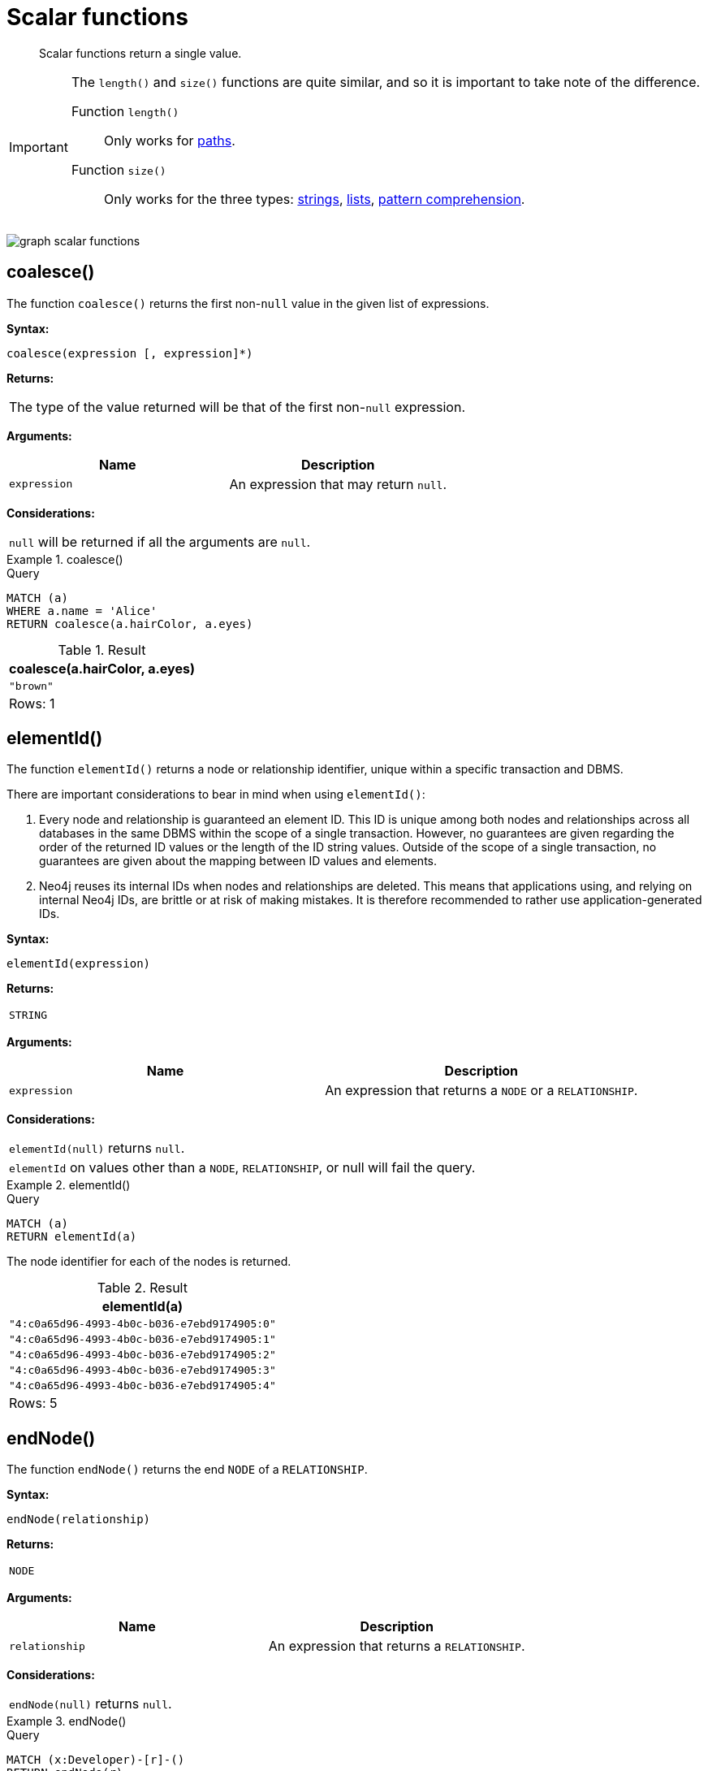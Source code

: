 :description: Scalar functions return a single value.

[[query-functions-scalar]]
= Scalar functions

[abstract]
--
Scalar functions return a single value.
--

[IMPORTANT]
====
The `length()` and `size()` functions are quite similar, and so it is important to take note of the difference.

Function `length()`:: Only works for xref::functions/scalar.adoc#functions-length[paths].
Function `size()`:: Only works for the three types: xref::functions/scalar.adoc#functions-size-of-string[strings], xref::functions/scalar.adoc#functions-size[lists], xref::functions/scalar.adoc#functions-size-of-pattern-comprehension[pattern comprehension].
====

image:graph_scalar_functions.svg[]

////
[source, cypher, role=test-setup]
----
CREATE
  (alice:Developer {name:'Alice', age: 38, eyes: 'brown'}),
  (bob {name: 'Bob', age: 25, eyes: 'blue'}),
  (charlie {name: 'Charlie', age: 53, eyes: 'green'}),
  (daniel {name: 'Daniel', age: 54, eyes: 'brown'}),
  (eskil {name: 'Eskil', age: 41, eyes: 'blue', liked_colors: ['pink', 'yellow', 'black']}),
  (alice)-[:KNOWS]->(bob),
  (alice)-[:KNOWS]->(charlie),
  (bob)-[:KNOWS]->(daniel),
  (charlie)-[:KNOWS]->(daniel),
  (bob)-[:MARRIED]->(eskil)
----
////


[[functions-coalesce]]
== coalesce()

The function `coalesce()` returns the first non-`null` value in the given list of expressions.

*Syntax:*

[source, syntax, role="noheader"]
----
coalesce(expression [, expression]*)
----

*Returns:*

|===

| The type of the value returned will be that of the first non-`null` expression.

|===

*Arguments:*

[options="header"]
|===
| Name | Description

| `expression`
| An expression that may return `null`.

|===

*Considerations:*

|===

| `null` will be returned if all the arguments are `null`.

|===


.+coalesce()+
======

.Query
[source, cypher, indent=0]
----
MATCH (a)
WHERE a.name = 'Alice'
RETURN coalesce(a.hairColor, a.eyes)
----

.Result
[role="queryresult",options="header,footer",cols="1*<m"]
|===

| +coalesce(a.hairColor, a.eyes)+
| +"brown"+
1+d|Rows: 1

|===

======


[[functions-elementid]]
== elementId()

The function `elementId()` returns a node or relationship identifier, unique within a specific transaction and DBMS.

There are important considerations to bear in mind when using `elementId()`:

. Every node and relationship is guaranteed an element ID.
This ID is unique among both nodes and relationships across all databases in the same DBMS within the scope of a single transaction.
However, no guarantees are given regarding the order of the returned ID values or the length of the ID string values.
Outside of the scope of a single transaction, no guarantees are given about the mapping between ID values and elements.

. Neo4j reuses its internal IDs when nodes and relationships are deleted.
This means that applications using, and relying on internal Neo4j IDs, are brittle or at risk of making mistakes.
It is therefore recommended to rather use application-generated IDs.

*Syntax:*

[source, syntax, role="noheader"]
----
elementId(expression)
----

*Returns:*

|===

| `STRING`

|===


*Arguments:*

[options="header"]
|===
| Name | Description

| `expression`
| An expression that returns a `NODE` or a `RELATIONSHIP`.

|===


*Considerations:*

|===

| `elementId(null)` returns `null`.
| `elementId` on values other than a `NODE`, `RELATIONSHIP`, or null will fail the query.

|===


.+elementId()+
======

////
CREATE
  (alice:Developer {name:'Alice', age: 38, eyes: 'brown'}),
  (bob {name: 'Bob', age: 25, eyes: 'blue'}),
  (charlie {name: 'Charlie', age: 53, eyes: 'green'}),
  (daniel {name: 'Daniel', age: 54, eyes: 'brown'}),
  (eskil {name: 'Eskil', age: 41, eyes: 'blue', liked_colors: ['pink', 'yellow', 'black']}),
  (alice)-[:KNOWS]->(bob),
  (alice)-[:KNOWS]->(charlie),
  (bob)-[:KNOWS]->(daniel),
  (charlie)-[:KNOWS]->(daniel),
  (bob)-[:MARRIED]->(eskil)
////

.Query
[source, cypher]
----
MATCH (a)
RETURN elementId(a)
----

The node identifier for each of the nodes is returned.

.Result
[role="queryresult",options="header,footer",cols="1*<m"]
|===
| +elementId(a)+
| +"4:c0a65d96-4993-4b0c-b036-e7ebd9174905:0"+
| +"4:c0a65d96-4993-4b0c-b036-e7ebd9174905:1"+
| +"4:c0a65d96-4993-4b0c-b036-e7ebd9174905:2"+
| +"4:c0a65d96-4993-4b0c-b036-e7ebd9174905:3"+
| +"4:c0a65d96-4993-4b0c-b036-e7ebd9174905:4"+
1+d|Rows: 5
|===

======


[[functions-endnode]]
== endNode()

The function `endNode()` returns the end `NODE` of a `RELATIONSHIP`.

*Syntax:*

[source, syntax, role="noheader"]
----
endNode(relationship)
----

*Returns:*

|===

| `NODE`

|===

*Arguments:*

[options="header"]
|===
| Name | Description

| `relationship`
| An expression that returns a `RELATIONSHIP`.

|===

*Considerations:*

|===

| `endNode(null)` returns `null`.

|===


.+endNode()+
======

.Query
[source, cypher, indent=0]
----
MATCH (x:Developer)-[r]-()
RETURN endNode(r)
----

.Result
[role="queryresult",options="header,footer",cols="1*<m"]
|===
| +endNode(r)+
| +{name:"Bob",age:25,eyes:"blue"}+
| +{name:"Charlie",age:53,eyes:"green"}+
1+d|Rows: 2
|===

======


[[functions-head]]
== head()

The function `head()` returns the first element in a list.

*Syntax:*

[source, syntax, role="noheader"]
----
head(expression)
----

*Returns:*

|===

| The type of the value returned will be that of the first element of the list.

|===

*Arguments:*

[options="header"]
|===
| Name | Description

| `expression`
| An expression that returns a list.

|===

*Considerations:*
|===

| `head(null)` returns `null`.
| `head([])` returns `null`.
| If the first element in `list` is `null`, `head(list)` will return `null`.

|===


.+head()+
======

.Query
[source, cypher, indent=0]
----
MATCH (a)
WHERE a.name = 'Eskil'
RETURN a.liked_colors, head(a.liked_colors)
----

The first element in the list is returned.

.Result
[role="queryresult",options="header,footer",cols="2*<m"]
|===

| +a.liked_colors+ | +head(a.liked_colors)+
| +["pink","yellow","black"]+ | +"pink"+
2+d|Rows: 1

|===

======

[[functions-id]]
== id() label:deprecated[]

The function `id()` returns a node or a relationship identifier, unique by an object type and a database.
Therefore, it is perfectly allowable for `id()` to return the same value for both nodes and relationships in the same database.

[IMPORTANT]
====
The function `id` is deprecated.
Use the function `elementId` instead.
====

[NOTE]
====
Neo4j implements the ID so that:

*Node*

Every node in a database has an identifier.
The identifier for a node is guaranteed to be unique among other nodes' identifiers in the same database, within the scope of a single transaction.

*Relationship*

Every relationship in a database has an identifier.
The identifier for a relationship is guaranteed to be unique among other relationships' identifiers in the same database, within the scope of a single transaction.
====

[NOTE]
====
On a xref:administration/databases.adoc#administration-databases-create-composite-database[composite database], the `id()` function should be used with caution.
It is recommended to use xref:functions/scalar.adoc#functions-elementid[`elementId()`] instead. 

When called in database-specific subqueries, the resulting id value for a node or relationship is local to that database.
The local id for nodes or relationships from different databases may be the same.

When called from the root context of a query, the resulting value is an extended id for the node or relationship.
The extended id is likely different from the local id for the same node or relationship.
====

*Syntax:*

[source, syntax, role="noheader"]
----
id(expression)
----

*Returns:*

|===

| `INTEGER`

|===

*Arguments:*
[options="header"]
|===
| Name | Description

| `expression`
| An expression that returns a `NODE` or a `RELATIONSHIP`.

|===

*Considerations:*
|===

| `id(null)` returns `null`.

|===


.+id()+
======

.Query
[source, cypher, indent=0]
----
MATCH (a)
RETURN id(a)
----

The node identifier for each of the nodes is returned.

.Result
[role="queryresult",options="header,footer",cols="1*<m"]
|===

| +id(a)+
| +0+
| +1+
| +2+
| +3+
| +4+
1+d|Rows: 5

|===

======


[[functions-last]]
== last()

The function `last()` returns the last element in a list.

*Syntax:*

[source, syntax, role="noheader"]
----
last(expression)
----

*Returns:*

|===

| The type of the value returned will be that of the last element of the list.

|===

*Arguments:*

[options="header"]
|===
| Name | Description

| `expression`
| An expression that returns a list.

|===

*Considerations:*

|===

| `last(null)` returns `null`.
| `last([])` returns `null`.
| If the last element in `list` is `null`, `last(list)` will return `null`.

|===


.+last()+
======

.Query
[source, cypher, indent=0]
----
MATCH (a)
WHERE a.name = 'Eskil'
RETURN a.liked_colors, last(a.liked_colors)
----

The last element in the list is returned.

.Result
[role="queryresult",options="header,footer",cols="2*<m"]
|===

| +a.liked_colors+ | +last(a.liked_colors)+
| +["pink","yellow","black"]+ | +"black"+
2+d|Rows: 1

|===

======


[[functions-length]]
== length()

The function `length()` returns the length of a `PATH`.

*Syntax:*

[source, syntax, role="noheader"]
----
length(path)
----

*Returns:*

|===

| `INTEGER`

|===

*Arguments:*

[options="header"]
|===
| Name | Description

| `path`
| An expression that returns a `PATH`.

|===

*Considerations:*

|===

| `length(null)` returns `null`.

|===


.+length()+
======

.Query
[source, cypher, indent=0]
----
MATCH p = (a)-->(b)-->(c)
WHERE a.name = 'Alice'
RETURN length(p)
----

The length of the path `p` is returned.

.Result
[role="queryresult",options="header,footer",cols="1*<m"]
|===

| +length(p)+
| +2+
| +2+
| +2+
1+d|Rows: 3

|===

======


[[functions-properties]]
== properties()

The function `properties()` returns a `MAP` containing all the properties; the function can be utilized for a relationship or a node.
If the argument is already a `MAP`, it is returned unchanged.

*Syntax:*

[source, syntax, role="noheader"]
----
properties(expression)
----

*Returns:*

|===

| `MAP`

|===

*Arguments:*

[options="header"]
|===
| Name | Description

| `expression`
| An expression that returns a `RELATIONSHIP`, a `NODE`, or a `MAP`.

|===

*Considerations:*

|===

| `properties(null)` returns `null`.

|===


.+properties()+
======

.Query
[source, cypher, indent=0]
----
CREATE (p:Person {name: 'Stefan', city: 'Berlin'})
RETURN properties(p)
----

.Result
[role="queryresult",options="header,footer",cols="1*<m"]
|===

| +properties(p)+
| +{"city":"Berlin","name":"Stefan"}+
1+d|Rows: 1 +
Nodes created: 1 +
Properties set: 2 +
Labels added: 1

|===

======


[[functions-randomuuid]]
== randomUUID()

The function `randomUUID()` returns a randomly-generated Universally Unique Identifier (UUID), also known as a Globally Unique Identifier (GUID).
This is a 128-bit value with strong guarantees of uniqueness.

*Syntax:*

[source, syntax, role="noheader"]
----
randomUUID()
----

*Returns:*

|===

| `STRING`

|===


.+randomUUID()+
======

.Query
[source, cypher, indent=0]
----
RETURN randomUUID() AS uuid
----

.Result
[role="queryresult",options="header,footer",cols="1*<m"]
|===
| +uuid+
| +"9f4c297d-309a-4743-a196-4525b96135c1"+
1+d|Rows: 1
|===

A randomly-generated UUID is returned.

======


[[functions-size]]
== size()

The function `size()` returns the number of elements in a list.

*Syntax:*

[source, syntax, role="noheader"]
----
size(list)
----

*Returns:*

|===

| `INTEGER`

|===

*Arguments:*

[options="header"]
|===
| Name | Description

| `list`
| An expression that returns a list.

|===

*Considerations:*
|===

| `size(null)` returns `null`.

|===


.+size()+
======

.Query
[source, cypher, indent=0]
----
RETURN size(['Alice', 'Bob'])
----

.Result
[role="queryresult",options="header,footer",cols="1*<m"]
|===

| +size(['Alice', 'Bob'])+
| +2+
1+d|Rows: 1

|===

The number of elements in the list is returned.

======


[[functions-size-of-pattern-comprehension]]
== size() applied to pattern comprehension

This is the same function `size()` as described above, but you pass in a pattern comprehension.
The function size will then calculate on a `LIST<PATH>`.

*Syntax:*

[source, syntax, role="noheader"]
----
size(pattern comprehension)
----

*Arguments:*

[options="header"]
|===
| Name | Description

| `pattern comprehension`
| A pattern comprehension that returns a list.

|===


.+size()+
======

.Query
[source, cypher, indent=0]
----
MATCH (a)
WHERE a.name = 'Alice'
RETURN size([p=(a)-->()-->() | p]) AS fof
----

.Result
[role="queryresult",options="header,footer",cols="1*<m"]
|===

| +fof+
| +3+
1+d|Rows: 1

|===

The number of paths matching the pattern expression is returned. (The size of the list of paths).

======


[[functions-size-of-string]]
== size() applied to string

The function `size()` returns the number of Unicode characters in a `STRING`.

*Syntax:*

[source, syntax, role="noheader"]
----
size(string)
----

*Returns:*

|===

| `INTEGER`

|===

*Arguments:*

[options="header"]
|===
| Name | Description

| `string`
| An expression that returns a `STRING` value.

|===

*Considerations:*

|===

| `size(null)` returns `null`.

|===


.+size()+
======

.Query
[source, cypher, indent=0]
----
MATCH (a)
WHERE size(a.name) > 6
RETURN size(a.name)
----

.Result
[role="queryresult",options="header,footer",cols="1*<m"]
|===

| +size(a.name)+
| +7+
1+d|Rows: 1

|===

The number of characters in the string `'Charlie'` is returned.

======


[[functions-startnode]]
== startNode()

The function `startNode()` returns the start `NODE` of a `RELATIONSHIP`.

*Syntax:*

[source, syntax, role="noheader"]
----
startNode(relationship)
----

*Returns:*

|===

| `NODE`

|===

*Arguments:*

[options="header"]
|===
| Name | Description

| `relationship`
| An expression that returns a `RELATIONSHIP`.

|===

*Considerations:*

|===

| `startNode(null)` returns `null`.

|===


.+startNode()+
======

.Query
[source, cypher, indent=0]
----
MATCH (x:Developer)-[r]-()
RETURN startNode(r)
----

.Result
[role="queryresult",options="header,footer",cols="1*<m"]
|===

| +startNode(r)+
| +{name:"Alice",age:38,eyes:"brown"}+
| +{name:"Alice",age:38,eyes:"brown"}+
1+d|Rows: 2

|===

======


[[functions-timestamp]]
== timestamp()

The function `timestamp()` returns the difference, measured in milliseconds, between the current time and midnight, January 1, 1970 UTC.

[NOTE]
====
It is the equivalent of `datetime().epochMillis`.
====

*Syntax:*

[source, syntax, role="noheader"]
----
timestamp()
----

*Returns:*

|===

| `INTEGER`

|===

*Considerations:*

|===

|`timestamp()` will return the same value during one entire query, even for long-running queries.

|===


.+timestamp()+
======

.Query
[source, cypher, indent=0]
----
RETURN timestamp()
----

The time in milliseconds is returned.

.Result
[role="queryresult",options="header,footer",cols="1*<m"]
|===

| +timestamp()+
| +1655201331965+
1+d|Rows: 1

|===

======


[[functions-toboolean]]
== toBoolean()

The function `toBoolean()` converts a `STRING`, `INTEGER` or `BOOLEAN` value to a `BOOLEAN` value.

*Syntax:*

[source, syntax, role="noheader"]
----
toBoolean(expression)
----

*Returns:*

|===

| `BOOLEAN`

|===

*Arguments:*

[options="header"]
|===
| Name | Description

| `expression`
| An expression that returns a `BOOLEAN`, `STRING` or `INTEGER` value.

|===

*Considerations:*

|===

| `toBoolean(null)` returns `null`.
| If `expression` is a `BOOLEAN` value, it will be returned unchanged.
| If the parsing fails, `null` will be returned.
| If `expression` is the `INTEGER` value `0`, `false` will be returned. For any other `INTEGER` value `true` will be returned.
| This function will return an error if provided with an expression that is not a `STRING`, `INTEGER` or `BOOLEAN` value.

|===

.+toBoolean()+
======

.Query
[source, cypher, indent=0]
----
RETURN toBoolean('true'), toBoolean('not a boolean'), toBoolean(0)
----

.Result
[role="queryresult",options="header,footer",cols="3*<m"]
|===

| +toBoolean('true')+ | +toBoolean('not a boolean')+ | +toBoolean(0)+
| +true+ | +<null>+ | +false+
3+d|Rows: 1

|===

======


[[functions-tobooleanornull]]
== toBooleanOrNull()

The function `toBooleanOrNull()` converts a `STRING`, `INTEGER` or `BOOLEAN` value to a `BOOLEAN` value. For any other input value, `null` will be returned.

*Syntax:*

[source, syntax, role="noheader"]
----
toBooleanOrNull(expression)
----

*Returns:*

|===

| `BOOLEAN` or `null`.

|===

*Arguments:*

[options="header"]
|===
| Name | Description

| `expression`
| Any expression that returns a value.

|===

*Considerations:*

|===

| `toBooleanOrNull(null)` returns `null`.
| If `expression` is a `BOOLEAN` value, it will be returned unchanged.
| If the parsing fails, `null` will be returned.
| If `expression` is the `INTEGER` value `0`, `false` will be returned. For any other `INTEGER` value `true` will be returned.
| If the `expression` is not a `STRING`, `INTEGER` or `BOOLEAN` value, `null` will be returned.

|===

.+toBooleanOrNull()+
======

.Query
[source, cypher, indent=0]
----
RETURN toBooleanOrNull('true'), toBooleanOrNull('not a boolean'), toBooleanOrNull(0), toBooleanOrNull(1.5)
----

.Result
[role="queryresult",options="header,footer",cols="4*<m"]
|===
| +toBooleanOrNull('true')+ | +toBooleanOrNull('not a boolean')+ | +toBooleanOrNull(0)+ | +toBooleanOrNull(1.5)+
| +true+ | +<null>+ | +false+ | +<null>+
4+d|Rows: 1
|===

======


[[functions-tofloat]]
== toFloat()

The function `toFloat()` converts an `INTEGER`, `FLOAT` or a `STRING` value to a `FLOAT`.

*Syntax:*

[source, syntax, role="noheader"]
----
toFloat(expression)
----

*Returns:*
|===

| `FLOAT`

|===

*Arguments:*

[options="header"]
|===
| Name | Description

| `expression`
| An expression that returns an `INTEGER`, `FLOAT` or a `STRING` value.

|===

*Considerations:*

|===

| `toFloat(null)` returns `null`.
| If `expression` is a `FLOAT`, it will be returned unchanged.
| If the parsing fails, `null` will be returned.
| This function will return an error if provided with an expression that is not an `INTEGER`, `FLOAT` or a `STRING` value.

|===


.+toFloat()+
======

.Query
[source, cypher, indent=0]
----
RETURN toFloat('11.5'), toFloat('not a number')
----

.Result
[role="queryresult",options="header,footer",cols="2*<m"]

|===
| +toFloat('11.5')+ | +toFloat('not a number')+
| +11.5+ | +<null>+
2+d|Rows: 1

|===

======

[[functions-tofloatornull]]
== toFloatOrNull()

The function `toFloatOrNull()` converts an `INTEGER`, `FLOAT` or a `STRING` value to a `FLOAT`.
For any other input value, `null` will be returned.

*Syntax:*

[source, syntax, role="noheader"]
----
toFloatOrNull(expression)
----

*Returns:*
|===

| `FLOAT` or `null`.

|===

*Arguments:*

[options="header"]
|===
| Name | Description

| `expression`
| Any expression that returns a value.

|===

*Considerations:*

|===

|`toFloatOrNull(null)` returns `null`.
|If `expression` is a `FLOAT`, it will be returned unchanged.
|If the parsing fails, `null` will be returned.
|If the `expression` is not an `INTEGER`, `FLOAT` or a `STRING` value, `null` will be returned.

|===


.+toFloatOrNull()+
======

.Query
[source, cypher, indent=0]
----
RETURN toFloatOrNull('11.5'), toFloatOrNull('not a number'), toFloatOrNull(true)
----

.Result
[role="queryresult",options="header,footer",cols="3*<m"]
|===

| +toFloatOrNull('11.5')+ | +toFloatOrNull('not a number')+ | +toFloatOrNull(true)+
| +11.5+ | +<null>+ | +<null>+
3+d|Rows: 1

|===

======


[[functions-tointeger]]
== toInteger()

The function `toInteger()` converts a `BOOLEAN`, `INTEGER`, `FLOAT` or a `STRING` value to an `INTEGER` value.

*Syntax:*

[source, syntax, role="noheader"]
----
toInteger(expression)
----

*Returns:*

|===

| `INTEGER`

|===

*Arguments:*

[options="header"]
|===
| Name | Description

| `expression`
| An expression that returns a `BOOLEAN`, `FLOAT`, `INTEGER` or a `STRING` value.

|===

*Considerations:*

|===

| `toInteger(null)` returns `null`.
| If `expression` is an integer value, it will be returned unchanged.
| If the parsing fails, `null` will be returned.
| If `expression` is the boolean value `false`, `0` will be returned.
| If `expression` is the boolean value `true`, `1` will be returned.
| This function will return an error if provided with an expression that is not a boolean, floating point, integer or a string value.

|===


.+toInteger()+
======

.Query
[source, cypher, indent=0]
----
RETURN toInteger('42'), toInteger('not a number'), toInteger(true)
----

.Result
[role="queryresult",options="header,footer",cols="3*<m"]
|===

| +toInteger('42')+ | +toInteger('not a number')+ | +toInteger(true)+
| +42+ | +<null>+ | +1+
3+d|Rows: 1

|===

======


[[functions-tointegerornull]]
== toIntegerOrNull()

The function `toIntegerOrNull()` converts a `BOOLEAN`, `INTEGER`, `FLOAT` or a `STRING` value to an `INTEGER` value. For any other input value, `null` will be returned.

*Syntax:*

[source, syntax, role="noheader"]
----
toIntegerOrNull(expression)
----

*Returns:*
|===

| `INTEGER` or `null`.

|===

*Arguments:*

[options="header"]
|===
| Name | Description

| `expression` | Any expression that returns a value.

|===

*Considerations:*

|===

| `toIntegerOrNull(null)` returns `null`.
| If `expression` is an integer value, it will be returned unchanged.
| If the parsing fails, `null` will be returned.
| If `expression` is the `BOOLEAN` value `false`, `0` will be returned.
| If `expression` is the `BOOLEAN` value `true`, `1` will be returned.
| If the `expression` is not a `BOOLEAN`, `FLOAT`, `INTEGER` or a `STRING` value, `null` will be returned.

|===


.+toIntegerOrNull()+
======

.Query
[source, cypher, indent=0]
----
RETURN toIntegerOrNull('42'), toIntegerOrNull('not a number'), toIntegerOrNull(true), toIntegerOrNull(['A', 'B', 'C'])
----

.Result
[role="queryresult",options="header,footer",cols="4*<m"]
|===

| +toIntegerOrNull('42')+ | +toIntegerOrNull('not a number')+ | +toIntegerOrNull(true)+ | +toIntegerOrNull(['A', 'B', 'C'])+
| +42+ | +<null>+ | +1+ | +<null>+
4+d|Rows: 1

|===

======


[[functions-type]]
== type()

The function `type()` returns the `STRING` representation of the `RELATIONSHIP` type.

*Syntax:*

[source, syntax, role="noheader"]
----
type(relationship)
----

*Returns:*

|===

| `STRING`

|===

*Arguments:*

[options="header"]
|===
| Name | Description

| `relationship`
| An expression that returns a `RELATIONSHIP`.

|===

*Considerations:*

|===

| `type(null)` returns `null`.

|===


.+type()+
======

.Query
[source, cypher, indent=0]
----
MATCH (n)-[r]->()
WHERE n.name = 'Alice'
RETURN type(r)
----

The relationship type of `r` is returned.

.Result
[role="queryresult",options="header,footer",cols="1*<m"]
|===

| +type(r)+
| +"KNOWS"+
| +"KNOWS"+
1+d|Rows: 2

|===

======

[[functions-valueType]]
== valueType()

_This feature was introduced in Neo4j 5.13._

The function `valueType()` returns a `STRING` representation of the most precise value type that the given expression evaluates to.

*Syntax:*

[source, syntax, role="noheader"]
----
valueType(expression)
----

*Returns:*

|===

| `STRING`

|===

*Arguments:*

[options="header"]
|===
| Name | Description

| `expression` | Any expression that returns a value.

|===

*Considerations:*

It is possible that future releases of Cypher will include updates to the current type system.
This can include the introduction of new types and subtypes of already supported types.
If a new type is introduced, it will be returned by the valueType() function as soon as it is released.
However, if a more precise subtype of a previously supported type is introduced, it would be considered a breaking change.
As a result, any new subtypes introduced after the release of Neo4j 5.13 will not be returned by the valueType() function until the following major release (Neo4j 6.0).
For example, the function currently returns `"FLOAT"`, but if a more specific `FLOAT` type was added, e.g. `FLOAT32`, this would be considered more specific and not be returned until Neo4j 6.0.
As a result,`"FLOAT"` would continue to be returned for any `FLOAT32` values until the release of Neo4j 6.0.

With this in mind, the below list contains all supported types (as of Neo4j 5.13) displayed by the `valueType()` function until the release of Neo4j 6.0:

*  Predefined types
** `NOTHING`
** `NULL`
** `BOOLEAN`
** `STRING`
** `INTEGER`
** `FLOAT`
** `DATE`
** `LOCAL TIME`
** `ZONED TIME`
** `LOCAL DATETIME`
** `ZONED DATETIME`
** `DURATION`
** `POINT`
** `NODE`
** `RELATIONSHIP`
* Constructed types
** `MAP`
** `LIST<INNER_TYPE>` (ordered by the inner type)
** `PATH`
* Dynamic union types
** `INNER_TYPE_1 \| INNER_TYPE_2...` (ordered by specific rules for closed dynamic union type)
** `ANY`

This should be taken into account when relying on the output of the `valueType()` function.

See the xref::syntax/expressions.adoc#type-predicate-expressions[type predicate expression] for an alternative way of testing type values.


.+valueType()+
======

.Query
[source, cypher, indent=0]
----
UNWIND ["abc", 1, 2.0, true, [date()]] AS value
RETURN valueType(value) AS result
----

.Result
[role="queryresult",options="header,footer",cols="1*<m"]
|===

| +result+
| +"STRING NOT NULL"+
| +"INTEGER NOT NULL"+
| +"FLOAT NOT NULL"+
| +"BOOLEAN NOT NULL"+
| +"LIST<DATE NOT NULL> NOT NULL"+
1+d|Rows: 5

|===

======

